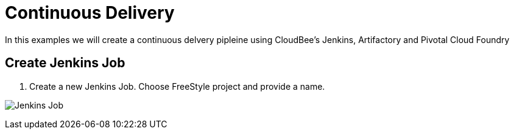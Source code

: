 = Continuous Delivery

In this examples we will create a continuous delvery pipleine using CloudBee's Jenkins, Artifactory and Pivotal Cloud Foundry

== Create Jenkins Job

. Create a new Jenkins Job. Choose FreeStyle project and provide a name.

image:./images/Jenkins_New_Job.png[Jenkins Job]

